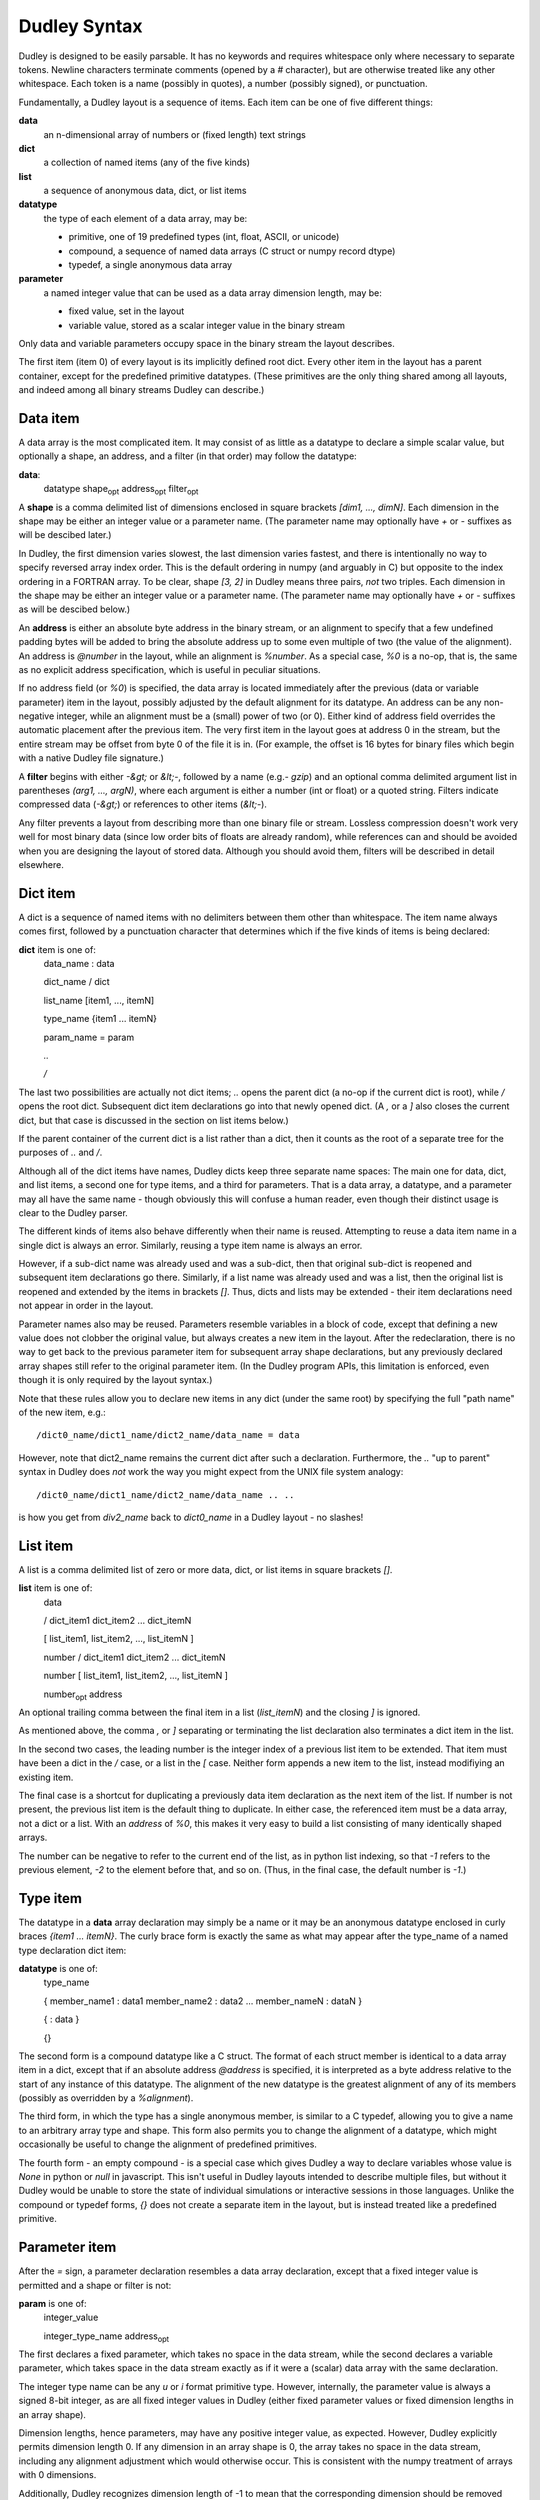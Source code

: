 Dudley Syntax
=============

Dudley is designed to be easily parsable.  It has no keywords and requires
whitespace only where necessary to separate tokens.  Newline characters
terminate comments (opened by a `#` character), but are otherwise treated like
any other whitespace.  Each token is a name (possibly in quotes), a number
(possibly signed), or punctuation.

Fundamentally, a Dudley layout is a sequence of items.  Each item can be one of
five different things:

**data**
  an n-dimensional array of numbers or (fixed length) text strings

**dict**
  a collection of named items (any of the five kinds)

**list**
  a sequence of anonymous data, dict, or list items

**datatype**
  the type of each element of a data array, may be:

  * primitive, one of 19 predefined types (int, float, ASCII, or unicode)
  * compound, a sequence of named data arrays (C struct or numpy record dtype)
  * typedef, a single anonymous data array

**parameter**
  a named integer value that can be used as a data array dimension length,
  may be:

  * fixed value, set in the layout
  * variable value, stored as a scalar integer value in the binary stream

Only data and variable parameters occupy space in the binary stream the
layout describes.

The first item (item 0) of every layout is its implicitly defined root dict.
Every other item in the layout has a parent container, except for the
predefined primitive datatypes.  (These primitives are the only thing shared
among all layouts, and indeed among all binary streams Dudley can describe.)

Data item
---------

A data array is the most complicated item.  It may consist of as little as
a datatype to declare a simple scalar value, but optionally a shape, an
address, and a filter (in that order) may follow the datatype:

.. https://stackoverflow.com/questions/11984652/bold-italic-in-restructuredtext

**data**:
  datatype shape\ :subscript:`opt` address\ :subscript:`opt`
  filter\ :subscript:`opt`

A **shape** is a comma delimited list of dimensions enclosed in square
brackets `[dim1, ..., dimN]`.  Each dimension in the shape may be either an
integer value or a parameter name.  (The parameter name may optionally have
`+` or `-` suffixes as will be descibed later.)

In Dudley, the first dimension varies slowest,
the last dimension varies fastest, and there is intentionally no way to
specify reversed array index order.  This is the default ordering in numpy
(and arguably in C) but opposite to the index ordering in a FORTRAN array.
To be clear, shape `[3, 2]` in Dudley means three pairs, *not* two triples.
Each dimension in the shape may be either an integer value or a parameter
name.  (The parameter name may optionally have `+` or `-` suffixes as will be
descibed below.)

An **address** is either an absolute byte address in the binary stream, or
an alignment to specify that a few undefined padding bytes will be added to
bring the absolute address up to some even multiple of two (the value of the
alignment).  An address is `@number` in the layout, while an alignment is
`%number`.  As a special case, `%0` is a no-op, that is, the same as no
explicit address specification, which is useful in peculiar situations.

If no address field (or `%0`) is specified, the data array is located immediately
after the previous (data or variable parameter) item in the layout, possibly
adjusted by the default alignment for its datatype.  An address can be any
non-negative integer, while an alignment must be a (small) power of two (or 0).
Either kind of address field overrides the automatic placement after the
previous item.  The very first item in the layout goes at address 0 in the
stream, but the entire stream may be offset from byte 0 of the file it is in.
(For example, the offset is 16 bytes for binary files which begin with a native
Dudley file signature.)

A **filter** begins with either `-&gt;` or `&lt;-`, followed by a
name (e.g.- `gzip`) and an optional comma delimited argument list in
parentheses `(arg1, ..., argN)`, where each argument is either a number (int
or float) or a quoted string.  Filters indicate compressed data (`-&gt;`) or
references to other items (`&lt;-`).

Any filter prevents a layout from describing more than one binary file
or stream.  Lossless compression doesn't work very well for most binary data
(since low order bits of floats are already random), while references can and
should be avoided when you are designing the layout of stored data.  Although
you should avoid them, filters will be described in detail elsewhere.

Dict item
---------

A dict is a sequence of named items with no delimiters between them other than
whitespace.  The item name always comes first, followed by a punctuation
character that determines which if the five kinds of items is being declared:

**dict** item is one of:
  data_name : data

  dict_name / dict

  list_name [item1, ..., itemN]

  type_name {item1 ... itemN}

  param_name = param

  `..`

  `/`

The last two possibilities are actually not dict items; `..` opens the
parent dict (a no-op if the current dict is root), while `/` opens the root
dict.  Subsequent dict item declarations go into that newly opened dict.
(A `,` or a `]` also closes the current dict, but that case is discussed in the
section on list items below.)

If the parent container of the current dict is a list rather than a dict, then
it counts as the root of a separate tree for the purposes of `..` and `/`.

Although all of the dict items have names, Dudley dicts keep three separate
name spaces: The main one for data, dict, and list items, a second one for type
items, and a third for parameters.  That is a data array, a datatype, and a
parameter may all have the same name - though obviously this will confuse a
human reader, even though their distinct usage is clear to the Dudley parser.

The different kinds of items also behave differently when their name is
reused.  Attempting to reuse a data item name in a single dict is always an
error.  Similarly, reusing a type item name is always an error.

However, if a sub-dict name was already used and was a sub-dict, then
that original sub-dict is reopened and subsequent item declarations go there.
Similarly, if a list name was already used and was a list, then the original
list is reopened and extended by the items in brackets `[]`.  Thus, dicts and
lists may be extended - their item declarations need not appear in order in
the layout.

Parameter names also may be reused.  Parameters resemble variables in a
block of code, except that defining a new value does not clobber the original
value, but always creates a new item in the layout.  After the redeclaration,
there is no way to get back to the previous parameter item for subsequent
array shape declarations, but any previously declared array shapes still refer
to the original parameter item.  (In the Dudley program APIs, this limitation
is enforced, even though it is only required by the layout syntax.)

Note that these rules allow you to declare new items in any dict (under the
same root) by specifying the full "path name" of the new item, e.g.::

    /dict0_name/dict1_name/dict2_name/data_name = data

However, note that dict2_name remains the current dict after such a declaration.
Furthermore, the `..` "up to parent" syntax in Dudley does *not* work the way
you might expect from the UNIX file system analogy::

    /dict0_name/dict1_name/dict2_name/data_name .. ..

is how you get from `div2_name` back to `dict0_name` in a Dudley layout - no
slashes!

List item
---------

A list is a comma delimited list of zero or more data, dict, or list items in
square brackets `[]`.

**list** item is one of:
  data

  / dict_item1 dict_item2 ... dict_itemN

  [ list_item1, list_item2, ..., list_itemN ]

  number / dict_item1 dict_item2 ... dict_itemN

  number [ list_item1, list_item2, ..., list_itemN ]

  number\ :subscript:`opt` address

An optional trailing comma between the final item in a list (`list_itemN`) and
the closing `]` is ignored.

As mentioned above, the comma `,` or `]` separating or terminating the list
declaration also terminates a dict item in the list.

In the second two cases, the leading number is the integer index of a
previous list item to be extended.  That item must have been a dict in the `/`
case, or a list in the `[` case.  Neither form appends a new item to the list,
instead modifiying an existing item.

The final case is a shortcut for duplicating a previously data item declaration
as the next item of the list.  If number is not present, the previous list item
is the default thing to duplicate.  In either case, the referenced item must be
a data array, not a dict or a list.  With an `address` of `%0`, this makes it
very easy to build a list consisting of many identically shaped arrays.

The number can be negative to refer to the current end of the list, as in
python list indexing, so that `-1` refers to the previous element, `-2` to the
element before that, and so on.  (Thus, in the final case, the default number
is `-1`.)

Type item
----------

The datatype in a **data** array declaration may simply be a name or it may be
an anonymous datatype enclosed in curly braces `{item1 ... itemN}`.  The
curly brace form is exactly the same as what may appear after the type_name
of a named type declaration dict item:

**datatype** is one of:
  type_name

  { member_name1 : data1  member_name2 : data2 ... member_nameN : dataN }

  { : data }

  {}

The second form is a compound datatype like a C struct.  The format of each
struct member is identical to a data array item in a dict, except that if an
absolute address `@address` is specified, it is interpreted as a byte address
relative to the start of any instance of this datatype.  The alignment of the
new datatype is the greatest alignment of any of its members (possibly as
overridden by a `%alignment`).

The third form, in which the type has a single anonymous member, is similar to
a C typedef, allowing you to give a name to an arbitrary array type and shape.
This form also permits you to change the alignment of a datatype, which might
occasionally be useful to change the alignment of predefined primitives.

The fourth form - an empty compound - is a special case which gives Dudley a
way to declare variables whose value is `None` in python or `null` in
javascript.  This isn't useful in Dudley layouts intended to describe
multiple files, but without it Dudley would be unable to store the state of
individual simulations or interactive sessions in those languages.  Unlike the
compound or typedef forms, `{}` does not create a separate item in the
layout, but is instead treated like a predefined primitive.

Parameter item
--------------

After the `=` sign, a parameter declaration resembles a data array declaration,
except that a fixed integer value is permitted and a shape or filter is not:

**param** is one of:
  integer_value

  integer_type_name address\ :subscript:`opt`

The first declares a fixed parameter, which takes no space in the data stream,
while the second declares a variable parameter, which takes space in the data
stream exactly as if it were a (scalar) data array with the same declaration.

The integer type name can be any `u` or `i` format primitive type.  However,
internally, the parameter value is always a signed 8-bit integer, as are all
fixed integer values in Dudley (either fixed parameter values or fixed
dimension lengths in an array shape).

Dimension lengths, hence parameters, may have any positive integer value, as
expected.  However, Dudley explicitly permits dimension length 0.  If any
dimension in an array shape is 0, the array takes no space in the data stream,
including any alignment adjustment which would otherwise occur.  This is
consistent with the numpy treatment of arrays with 0 dimensions.

Additionally, Dudley recognizes dimension length of -1 to mean that the
corresponding dimension should be removed when the array is presented to the
user.  (That is, it is treated as dimension length 1, but the uint length index
is then squeezed out of the array shape.)  Hence, Dudley internally keeps all
dimension lengths as signed integer values.

Often, two arrays will have dimension lengths which always differ by one or
two.  For example, an array of bin boundary values will always be one
element longer than a corresponding array of quantities within the bins.
To indicate such a relation, you may define only a single parameter but append
one (or more) `+` or `-` suffixes to its name when you declare an array
with one (or a few) more or less element(s).  For example, if you bin a
population by income, you might describe poll result like this::

      NBINS = i4          # number of income bins (variable)
      income: f4[NBINS+]  # boundaries of income bins
      npeople: i4[NBINS]  # number of people in each income bin

Of course, in this case you might prefer to think of there being one *more*
bin than income boundary - with a bin for all those below your smallest income
value and another for all those above your largest - in which case you would
declare `income: f4[NBINS-]` instead.  In either case, just the
relationship gives a human reader of this layout a pretty clear idea of which
way you are thinking about bins and boundaries.

Parameter and type scope
------------------------

Both parameters and named datatypes are children of a dict.  When a name
appears in any array declaration (including type declarations in `{}`),
Dudley searches all the ancestor dicts of the array being declared for a
parameter or named type matching the name.  The matching parameter or type
name declared in the nearest ancestor is the one Dudley uses.  This association
is determined as Dudley parses the layout, so only parameter or type names
declared in the layout prior to thearray being parsed can match.

In particular, a parameter in the shape of a data array member (or its type)
in a compound datatype will be bound to the nearest ancestor parameter (or
type) where the compound type was declared, *not* where any instance of that
compound type is declared.  In other words, a named datatype will not change
even if used in a scope where its member declarations would mean something
different than where it was declared.

Similarly, if a parameter name is reused within a single dict by redeclaring it,
previously declared items will still be bound to the instance of that parameter
in force when they were declared.

Predefined primitive types
--------------------------

Dudley recognizes 19 predefined primitive names:

**u1 u2 u4 u8**
  1, 2, 4, or 8 byte unsigned integers
**i1 i2 i4 i8**
  1, 2, 4, or 8 byte signed integers
**f2 f4 f8**
  2, 4, or 8 byte IEEE 754 floating point numbers
**c4 c8 c16**
  complex numbers as (re, im) pairs of f2, f4, or f8
**b1**
  1 byte boolean values (0 false, anything else true)
**S1**
  1 byte ASCII character (CP1252 or Latin1 if high order bit set)
**U1 U2 U4**
  UTF-8, UTF-16, or UTF-32 unicode character (1, 2, or 4 bytes/unit)

Any of these may be prefixed by the character `<` to indicate little-endian
byte order (least significant byte first), or `>` to indicate big-endian
byte order, or `|` to indicate indeterminate byte order.  Here, indeterminate
byte order means that the layout may describe streams written with either
byte order, and that the byte order for a specific stream instance must be
recorded separately from the layout (e.g.- in a file signature).

A prefixed primitive type name like `<i4` or `|i4` or `>i4` is the one
exception to the rule that only alphanumeric or underscore characters may
appear in unquoted names.  That is, you do not need to write `"<i4"`, but
you would need to write `"<dumb_name"`.

An unprefixed primitive type name implies a `|` indeterminate prefix.  However,
you may change that default behavior by explicitly declaring a named datatype
using an unprefixed primitive name.  For example::

    i4 {:<i4}

explicitly declares that datatype `i4` means `<i4` in any subsequent (in scope)
data declarations, rather than its implicit `|i4` meaning.  You cannot
change the meaning of a prefixed primitive type in this manner.  (The prefixed
primitive type names are the only reserved names in Dudley.)

Dudley's primitive type names generally follow the numpy array protocol.
However, note that the `|` prefix has a slightly different meaning in Dudley,
and that the meaning of byte size suffix for the text types `S` and `U` is
minimum bytes per character in Dudley, not characters per string as in numpy.
(In fact, numpy does not support UTF-8 or UTF-16 encodings in ndarrays.)

Dudley does not support quad precision floating point `f12` or `f16`, because
usually only one of those is supported by numpy owing to inconsistent
hardware support across platforms.  (Hardware support for `f2` is also limited,
even though numpy supports that on all platforms.)  The only way to describe
such data in a Dudley layout is to leave it as raw bytes, for example by
defining::

    f16 {:u1[16]}

Quoting and other details
-------------------------

A Dudley layout is encoded as UTF-8 (or ASCII).

An unquoted Dudley name (for a named data or type or a parameter in a dict,
or a parameter in an array shape, or a filter name) must be a contiguous
string of alphanumeric or underscore ASCII characters not beginning with a
digit (like legal C or python or javascript variable names).

However, any Dudley name may be an arbitrary quoted string, including the
empty string `""`.  Either single or double quotes may be used.  Dudley
recognizes only three backslash escape sequences inside the quotes,
`\\\\`, `\\"`, and `\\'`.  Note that any other escapes are unnecessary
in Dudley, since the name will not end until the closing quote.  While
arbitrary characters in names are permitted, obviously you should avoid
anything other than printing characters.

In Dudley, an integer value consists of an optional `-` or `+` sign, followed
(with no intervening whitespace) by a string of decimal digits beginning with
a non-zero digit, or a string of hexadecimal digits (each a digit or a-f)
beginning with `0x`.  Any non-digit characters (including the `x` in the hex
prefix) may be either lower or upper case.

A floating point number has the same format as in C or python or javascript,
but must include either a decimal point or an exponent field beginning with
`e` (or `E`) or both.  Again, any optional leading sign may not be separated
by any whitespace from the number.

Anonymous items
---------------

Ordinarily items in a dict or members of a compound type have names.  However,
you have already met anonymous types generated by using compound or typedef
type definitions `{...}` as the datatype in an array declaration, and the
single unnamed member `{:data}` in a typedef type.  These array declarations
are children of the parent dict or type, respectively, but have no name.
Since the only way to reference an item in a dict or group is by name, there
is no way you can later refer to these objects - the one reference to them is
generated by the context in which they were declared.

Filters, discussed more fully in a later section, create the need for two
additional kinds of anonymous items.  These both depend on the content of the
data being stored, not simmply its structure, and so they can only be present
in programmatically generated Dudley layouts.

In brief, a compression filter requires an anonymous variable parameter, whose
value is the length in bytes of the compressed data.  This parameter goes at
the stream address of the compressed data array, with the compressed data
itself immediately following.  Thus::

    data_name: datatype[shape] -> filter

appears in the stream as if it were described by::

    ANONYMOUS_LENGTH = i8  data_name: u1[ANONYMOUS_LENGTH]

The implicit anonymous length parameter appears in the global list of dynamic
parameters Dudley keeps internally, but there is no way to reference it
explicitly.  (Its parent is the dict in which the declaration appears.)

A reference filter, on the other hand, requires an anonymous data array
corresponding to every individual instance of the reference declared.  These
must actually appear in the Dudley layout.  An automatically generated
referenced array declaration in a Dudley layout looks like this:

**referenced_data**
  : datatype shape\ :subscript:`opt` address\ :subscript:`opt`

This looks like an ordinary dict data item declaration but without a
`data_name`.  However, there are additional restrictions on the `datatype` and
`shape` of a referenced array.  Namely, it may use only named datatypes
declared in the root dict, and its shape may include only explicit integer
dimension lengths - parameter names are not permitted in referenced array
shapes.

The other big difference bewteen a referenced data declaration and an ordinary
declaration for data in a dict is that the referenced declaration automatically
goes in the root dict, without affecting the current working dict.
